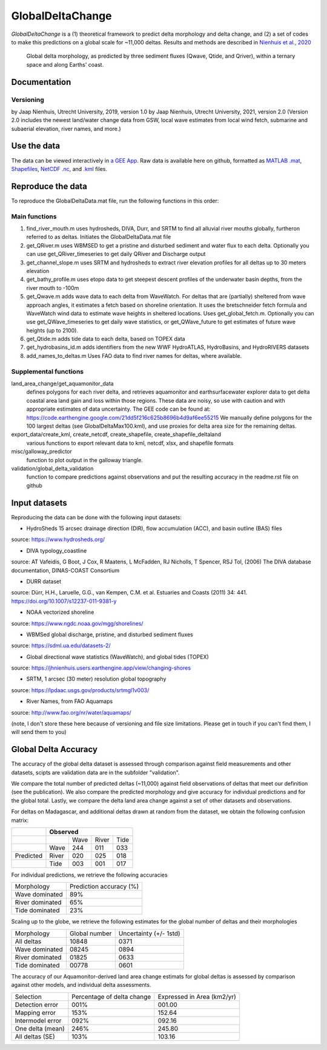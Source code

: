 **************
GlobalDeltaChange
**************
.. image:: https://badge.fury.io/gh/jhnienhuis%2FGlobalDeltaChange.svg
    :target: https://badge.fury.io/gh/jhnienhuis%2FGlobalDeltaChange

.. image:: https://app.codacy.com/project/badge/Grade/0ae4939efdcd43b9b70e3ac605619f50
    :target: https://www.codacy.com/gh/jhnienhuis/GlobalDeltaChange/dashboard?utm_source=github.com&amp;utm_medium=referral&amp;utm_content=jhnienhuis/GlobalDeltaChange&amp;utm_campaign=Badge_Grade
    
*GlobalDeltaChange* is a (1) theoretical framework to predict delta morphology and delta change, and (2) a set of codes to make this predictions on a global scale for ~11,000 deltas. Results and methods are described in `Nienhuis et al., 2020 <https://www.nature.com/articles/s41586-019-1905-9>`_

.. figure:: https://media.springernature.com/full/springer-static/image/art%3A10.1038%2Fs41586-019-1905-9/MediaObjects/41586_2019_1905_Fig1_HTML.png?as=webp
    
    Global delta morphology, as predicted by three sediment fluxes (Qwave, Qtide, and Qriver), within a ternary space and along Earths' coast.

Documentation
#############

Versioning
**********

by Jaap Nienhuis, Utrecht University, 2019, version 1.0
by Jaap Nienhuis, Utrecht University, 2021, version 2.0
(Version 2.0 includes the newest land/water change data from GSW, local wave estimates from local wind fetch, submarine and subaerial elevation, river names, and more.)

Use the data
#############

The data can be viewed interactively in `a GEE App <https://jhnienhuis.users.earthengine.app/view/globaldelta>`_.
Raw data is available here on github, formatted as `MATLAB .mat <https://github.com/jhnienhuis/GlobalDeltaChange/blob/master/GlobalDeltaData.mat>`_, `Shapefiles <https://github.com/jhnienhuis/GlobalDeltaChange/blob/master/export_data/GlobalDeltaMouth_shp.zip>`_, `NetCDF .nc <https://github.com/jhnienhuis/GlobalDeltaChange/blob/master/export_data/GlobalDeltaData.nc>`_, and `.kml <https://github.com/jhnienhuis/GlobalDeltaChange/blob/master/export_data/GlobalDeltaData.kml>`_ files. 

Reproduce the data
#############

To reproduce the GlobalDeltaData.mat file, run the following functions in this order: 

Main functions
**********
(1) find_river_mouth.m
    uses hydrosheds, DIVA, Durr, and SRTM to find all alluvial river mouths globally, furtheron referred to as deltas. Initiates the GlobalDeltaData.mat file

(2) get_QRiver.m
    uses WBMSED to get a pristine and disturbed sediment and water flux to each delta. Optionally you can use get_QRiver_timeseries to get daily QRiver and Discharge output

(3) get_channel_slope.m
    uses SRTM and hydrosheds to extract river elevation profiles for all deltas up to 30 meters elevation
    
(4) get_bathy_profile.m
    uses etopo data to get steepest descent profiles of the underwater basin depths, from the river mouth to -100m
    
(5) get_Qwave.m
    adds wave data to each delta from WaveWatch. For deltas that are (partially) sheltered from wave approach angles, it estimates a fetch based on shoreline orientation.
    It uses the bretschneider fetch formula and WaveWatch wind data to estimate wave heights in sheltered locations. Uses get_global_fetch.m. 
    Optionally you can use get_QWave_timeseries to get daily wave statistics, or get_QWave_future to get estimates of future wave heights (up to 2100).

(6) get_Qtide.m
    adds tide data to each delta, based on TOPEX data
    
(7) get_hydrobasins_id.m
    adds identifiers from the new WWF HydroATLAS, HydroBasins, and HydroRIVERS datasets

(8) add_names_to_deltas.m
    Uses FAO data to find river names for deltas, where available.

Supplemental functions
**********

land_area_change/get_aquamonitor_data
    defines polygons for each river delta, and retrieves aquamonitor and earthsurfacewater explorer data to get delta coastal area land gain and loss within those regions. 
    These data are noisy, so use with caution and with appropriate estimates of data uncertainty. The GEE code can be found at:
    https://code.earthengine.google.com/21dd5f216c625b8696b4d9af6ee55215
    We manually define polygons for the 100 largest deltas (see GlobalDeltaMax100.kml), and use proxies for delta area size for the remaining deltas.
    
export_data/create_kml, create_netcdf, create_shapefile, create_shapefile_deltaland
    various functions to export relevant data to kml, netcdf, xlsx, and shapefile formats
    
misc/galloway_predictor
    function to plot output in the galloway triangle.

validation/global_delta_validation
    function to compare predictions against observations and put the resulting accuracy in the readme.rst file on github
    
Input datasets
#############

Reproducing the data can be done with the following input datasets:

- HydroSheds 15 arcsec drainage direction (DIR), flow accumulation (ACC), and basin outline (BAS) files
source: https://www.hydrosheds.org/

- DIVA typology_coastline
source: AT Vafeidis, G Boot, J Cox, R Maatens, L McFadden, RJ Nicholls, T Spencer, RSJ Tol, (2006) The DIVA database documentation, DINAS-COAST Consortium

- DURR dataset
source: Dürr, H.H., Laruelle, G.G., van Kempen, C.M. et al. Estuaries and Coasts (2011) 34: 441. https://doi.org/10.1007/s12237-011-9381-y

- NOAA vectorized shoreline
source: https://www.ngdc.noaa.gov/mgg/shorelines/

- WBMSed global discharge, pristine, and disturbed sediment fluxes
source: https://sdml.ua.edu/datasets-2/

- Global directional wave statistics (WaveWatch), and global tides (TOPEX)
source: https://jhnienhuis.users.earthengine.app/view/changing-shores

- SRTM, 1 arcsec (30 meter) resolution global topography
source: https://lpdaac.usgs.gov/products/srtmgl1v003/

- River Names, from FAO Aquamaps
source: http://www.fao.org/nr/water/aquamaps/

(note, I don't store these here because of versioning and file size limitations. Please get in touch if you can't find them, I will send them to you)

Global Delta Accuracy
#############

The accuracy of the global delta dataset is assessed through comparison against field measurements and other datasets, scipts are validation data are in the subfolder "validation".

We compare the total number of predicted deltas (~11,000) against field observations of deltas that meet our definition (see the publication). We also compare the predicted morphology and give accuracy for individual predictions and for the global total. Lastly, we compare the delta land area change against a set of other datasets and observations.

For deltas on Madagascar, and additional deltas drawn at random from the dataset, we obtain the following confusion matrix:

+-----------+------------+------------+-----------+---------+
|           |              Observed                         |
+===========+============+============+===========+=========+
|           |            | Wave       | River     | Tide    |
+-----------+------------+------------+-----------+---------+
|           | Wave       | 244        |  011      | 033     |
+-----------+------------+------------+-----------+---------+
| Predicted | River      | 020        |  025      | 018     |
+-----------+------------+------------+-----------+---------+
|           | Tide       | 003        |  001      | 017     |
+-----------+------------+------------+-----------+---------+

For individual predictions, we retrieve the following accuracies

================    =======================
Morphology          Prediction accuracy (%)
----------------    -----------------------
Wave dominated               89%
River dominated              65%
Tide dominated               23%
================    =======================

Scaling up to the globe, we retrieve the following estimates for the global number of deltas and their morphologies

================    ==============  =======================
Morphology          Global number   Uncertainty (+/- 1std)
----------------    --------------  -----------------------
All deltas            10848             0371
Wave dominated        08245             0894 
River dominated       01825             0633
Tide dominated        00778             0601
================    ==============  =======================

The accuracy of our Aquamonitor-derived land area change estimats for global deltas is assessed by comparison against other models, and individual delta assessments.

================    ==============  =======================
Selection            Percentage of      Expressed in 
                     delta change       Area (km2/yr)  
----------------    --------------  -----------------------
Detection error         001%                001.00
Mapping error           153%                152.64
Intermodel error        092%                092.16
----------------    --------------  -----------------------
One delta (mean)        246%                245.80
All deltas (SE)         103%                103.16 
================    ==============  =======================








